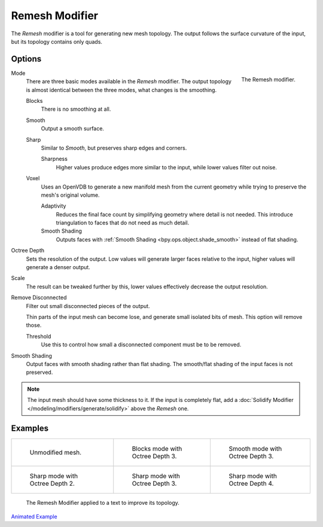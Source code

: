 .. index:: Modeling Modifiers; Remesh Modifier
.. _bpy.types.RemeshModifier:

***************
Remesh Modifier
***************

The *Remesh* modifier is a tool for generating new mesh topology.
The output follows the surface curvature of the input, but its topology contains only quads.


Options
=======

.. figure:: /images/modeling_modifiers_generate_remesh_panel.png
   :align: right
   :width: 300px

   The Remesh modifier.

Mode
   There are three basic modes available in the *Remesh* modifier.
   The output topology is almost identical between the three modes, what changes is the smoothing.

   Blocks
      There is no smoothing at all.
   Smooth
      Output a smooth surface.
   Sharp
      Similar to *Smooth*, but preserves sharp edges and corners.

      Sharpness
         Higher values produce edges more similar to the input, while lower values filter out noise.
   Voxel
      Uses an OpenVDB to generate a new manifold mesh from the current geometry
      while trying to preserve the mesh's original volume.

      Adaptivity
         Reduces the final face count by simplifying geometry where detail is not needed.
         This introduce triangulation to faces that do not need as much detail.
      Smooth Shading
         Outputs faces with :ref:`Smooth Shading <bpy.ops.object.shade_smooth>` instead of flat shading.

Octree Depth
   Sets the resolution of the output. Low values will generate larger faces relative to the input,
   higher values will generate a denser output.

Scale
   The result can be tweaked further by this, lower values effectively decrease the output resolution.

Remove Disconnected
   Filter out small disconnected pieces of the output.

   Thin parts of the input mesh can become lose, and generate small isolated bits of mesh.
   This option will remove those.

   Threshold
      Use this to control how small a disconnected component must be to be removed.

Smooth Shading
   Output faces with smooth shading rather than flat shading.
   The smooth/flat shading of the input faces is not preserved.

.. note::

   The input mesh should have some thickness to it. If the input is completely flat,
   add a :doc:`Solidify Modifier </modeling/modifiers/generate/solidify>` above the *Remesh* one.


Examples
========

.. list-table::

   * - .. figure:: /images/modeling_modifiers_generate_remesh_example-none.png
          :width: 320px

          Unmodified mesh.

     - .. figure:: /images/modeling_modifiers_generate_remesh_example-blocks-depth-3.png
          :width: 320px

          Blocks mode with Octree Depth 3.

     - .. figure:: /images/modeling_modifiers_generate_remesh_example-smooth-depth-3.png
          :width: 320px

          Smooth mode with Octree Depth 3.

   * - .. figure:: /images/modeling_modifiers_generate_remesh_example-sharp-depth-2.png
          :width: 320px

          Sharp mode with Octree Depth 2.

     - .. figure:: /images/modeling_modifiers_generate_remesh_example-sharp-depth-3.png
          :width: 320px

          Sharp mode with Octree Depth 3.

     - .. figure:: /images/modeling_modifiers_generate_remesh_example-sharp-depth-4.png
          :width: 320px

          Sharp mode with Octree Depth 4.

.. figure:: /images/modeling_modifiers_generate_remesh_example-text-topology.png
   :width: 520px

   The Remesh Modifier applied to a text to improve its topology.


`Animated Example <https://www.youtube.com/watch?v=Mh-gUnS2c0Y>`__
